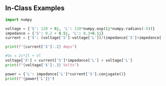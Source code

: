 ** In-Class Examples
#+BEGIN_SRC python :results output
import numpy

voltage = {'S': 120 + 0j, 'L': 110*numpy.exp(1j*numpy.radians(-5))}
impedance = {'S': 0.2 + 0.5j, 'L': 0.3+0.1j}
current = {'S': (voltage['S']-voltage['L'])/(impedance['S']+impedance['L'])}

print(f"{current['S']:.2} Amps")

#Vx = Is*Zl + Vl
voltage['X'] = current['S']*impedance['L'] + voltage['L']
print(f"{voltage['X']:.3} Volts")

power = {'L': impedance['L']*current['S'].conjugate()}
print(f"{power['L']}")
#+END_SRC

#+RESULTS:
: (18-2.4j) Amps
: (115-8.51j) Volts
: (5.151988164602412+2.5138234181590535j)
